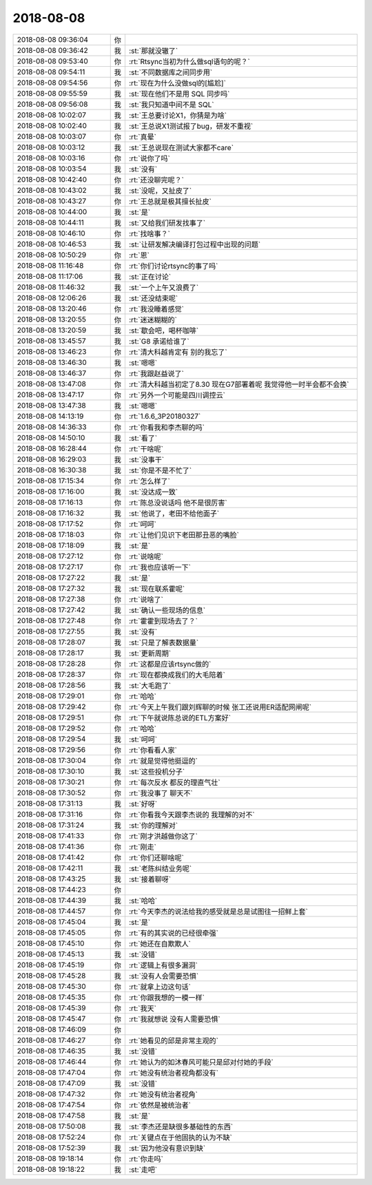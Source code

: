 2018-08-08
-------------

.. list-table::
   :widths: 25, 1, 60

   * - 2018-08-08 09:36:04
     - 你
     - .. image:: images/236895.jpg
          :width: 100px
   * - 2018-08-08 09:36:42
     - 我
     - :st:`那就没辙了`
   * - 2018-08-08 09:53:40
     - 你
     - :rt:`Rtsync当初为什么做sql语句的呢？`
   * - 2018-08-08 09:54:11
     - 我
     - :st:`不同数据库之间同步用`
   * - 2018-08-08 09:54:56
     - 你
     - :rt:`现在为什么没做sql的[尴尬]`
   * - 2018-08-08 09:55:59
     - 我
     - :st:`现在他们不是用 SQL 同步吗`
   * - 2018-08-08 09:56:08
     - 我
     - :st:`我只知道中间不是 SQL`
   * - 2018-08-08 10:02:07
     - 我
     - :st:`王总要讨论X1，你猜是为啥`
   * - 2018-08-08 10:02:40
     - 我
     - :st:`王总说X1测试报了bug，研发不重视`
   * - 2018-08-08 10:03:07
     - 你
     - :rt:`真晕`
   * - 2018-08-08 10:03:12
     - 我
     - :st:`王总说现在测试大家都不care`
   * - 2018-08-08 10:03:16
     - 你
     - :rt:`说你了吗`
   * - 2018-08-08 10:03:54
     - 我
     - :st:`没有`
   * - 2018-08-08 10:42:40
     - 你
     - :rt:`还没聊完呢？`
   * - 2018-08-08 10:43:02
     - 我
     - :st:`没呢，又扯皮了`
   * - 2018-08-08 10:43:27
     - 你
     - :rt:`王总就是极其擅长扯皮`
   * - 2018-08-08 10:44:00
     - 我
     - :st:`是`
   * - 2018-08-08 10:44:11
     - 我
     - :st:`又给我们研发找事了`
   * - 2018-08-08 10:46:10
     - 你
     - :rt:`找啥事？`
   * - 2018-08-08 10:46:53
     - 我
     - :st:`让研发解决编译打包过程中出现的问题`
   * - 2018-08-08 10:50:29
     - 你
     - :rt:`恩`
   * - 2018-08-08 11:16:48
     - 你
     - :rt:`你们讨论rtsync的事了吗`
   * - 2018-08-08 11:17:06
     - 我
     - :st:`正在讨论`
   * - 2018-08-08 11:46:32
     - 我
     - :st:`一个上午又浪费了`
   * - 2018-08-08 12:06:26
     - 我
     - :st:`还没结束呢`
   * - 2018-08-08 13:20:46
     - 你
     - :rt:`我没睡着感觉`
   * - 2018-08-08 13:20:55
     - 你
     - :rt:`迷迷糊糊的`
   * - 2018-08-08 13:20:59
     - 我
     - :st:`歇会吧，喝杯咖啡`
   * - 2018-08-08 13:45:57
     - 我
     - :st:`G8 承诺给谁了`
   * - 2018-08-08 13:46:23
     - 你
     - :rt:`清大科越肯定有 别的我忘了`
   * - 2018-08-08 13:46:30
     - 我
     - :st:`嗯嗯`
   * - 2018-08-08 13:46:37
     - 你
     - :rt:`我跟赵益说了`
   * - 2018-08-08 13:47:08
     - 你
     - :rt:`清大科越当初定了8.30 现在G7部署着呢 我觉得他一时半会都不会换`
   * - 2018-08-08 13:47:17
     - 你
     - :rt:`另外一个可能是四川调控云`
   * - 2018-08-08 13:47:38
     - 我
     - :st:`嗯嗯`
   * - 2018-08-08 14:13:19
     - 你
     - :rt:`1.6.6_3P20180327`
   * - 2018-08-08 14:36:33
     - 你
     - :rt:`你看我和李杰聊的吗`
   * - 2018-08-08 14:50:10
     - 我
     - :st:`看了`
   * - 2018-08-08 16:28:44
     - 你
     - :rt:`干啥呢`
   * - 2018-08-08 16:29:03
     - 我
     - :st:`没事干`
   * - 2018-08-08 16:30:38
     - 我
     - :st:`你是不是不忙了`
   * - 2018-08-08 17:15:34
     - 你
     - :rt:`怎么样了`
   * - 2018-08-08 17:16:00
     - 我
     - :st:`没达成一致`
   * - 2018-08-08 17:16:13
     - 你
     - :rt:`陈总没说话吗 他不是很厉害`
   * - 2018-08-08 17:16:32
     - 我
     - :st:`他说了，老田不给他面子`
   * - 2018-08-08 17:17:52
     - 你
     - :rt:`呵呵`
   * - 2018-08-08 17:18:03
     - 你
     - :rt:`让他们见识下老田那丑恶的嘴脸`
   * - 2018-08-08 17:18:09
     - 我
     - :st:`是`
   * - 2018-08-08 17:27:12
     - 你
     - :rt:`说啥呢`
   * - 2018-08-08 17:27:17
     - 你
     - :rt:`我也应该听一下`
   * - 2018-08-08 17:27:22
     - 我
     - :st:`是`
   * - 2018-08-08 17:27:32
     - 我
     - :st:`现在联系霍呢`
   * - 2018-08-08 17:27:38
     - 你
     - :rt:`说啥了`
   * - 2018-08-08 17:27:42
     - 我
     - :st:`确认一些现场的信息`
   * - 2018-08-08 17:27:48
     - 你
     - :rt:`霍霍到现场去了？`
   * - 2018-08-08 17:27:55
     - 我
     - :st:`没有`
   * - 2018-08-08 17:28:07
     - 我
     - :st:`只是了解表数据量`
   * - 2018-08-08 17:28:17
     - 我
     - :st:`更新周期`
   * - 2018-08-08 17:28:28
     - 你
     - :rt:`这都是应该rtsync做的`
   * - 2018-08-08 17:28:37
     - 你
     - :rt:`现在都换成我们的大毛陪着`
   * - 2018-08-08 17:28:56
     - 我
     - :st:`大毛跑了`
   * - 2018-08-08 17:29:01
     - 你
     - :rt:`哈哈`
   * - 2018-08-08 17:29:42
     - 你
     - :rt:`今天上午我们跟刘辉聊的时候 张工还说用ER适配网闸呢`
   * - 2018-08-08 17:29:51
     - 你
     - :rt:`下午就说陈总说的ETL方案好`
   * - 2018-08-08 17:29:52
     - 你
     - :rt:`哈哈`
   * - 2018-08-08 17:29:54
     - 我
     - :st:`呵呵`
   * - 2018-08-08 17:29:56
     - 你
     - :rt:`你看看人家`
   * - 2018-08-08 17:30:04
     - 你
     - :rt:`就是觉得他挺逗的`
   * - 2018-08-08 17:30:10
     - 我
     - :st:`这些投机分子`
   * - 2018-08-08 17:30:21
     - 你
     - :rt:`每次反水 都反的理直气壮`
   * - 2018-08-08 17:30:52
     - 你
     - :rt:`我没事了 聊天不`
   * - 2018-08-08 17:31:13
     - 我
     - :st:`好呀`
   * - 2018-08-08 17:31:16
     - 你
     - :rt:`你看我今天跟李杰说的 我理解的对不`
   * - 2018-08-08 17:31:24
     - 我
     - :st:`你的理解对`
   * - 2018-08-08 17:41:33
     - 你
     - :rt:`刚才洪越做你这了`
   * - 2018-08-08 17:41:36
     - 你
     - :rt:`刚走`
   * - 2018-08-08 17:41:42
     - 你
     - :rt:`你们还聊啥呢`
   * - 2018-08-08 17:42:11
     - 我
     - :st:`老陈纠结业务呢`
   * - 2018-08-08 17:43:25
     - 我
     - :st:`接着聊呀`
   * - 2018-08-08 17:44:23
     - 你
     - .. image:: images/236974.jpg
          :width: 100px
   * - 2018-08-08 17:44:39
     - 我
     - :st:`哈哈`
   * - 2018-08-08 17:44:57
     - 你
     - :rt:`今天李杰的说法给我的感受就是总是试图往一招鲜上套`
   * - 2018-08-08 17:45:04
     - 我
     - :st:`是`
   * - 2018-08-08 17:45:05
     - 你
     - :rt:`有的其实说的已经很牵强`
   * - 2018-08-08 17:45:10
     - 你
     - :rt:`她还在自欺欺人`
   * - 2018-08-08 17:45:13
     - 我
     - :st:`没错`
   * - 2018-08-08 17:45:19
     - 你
     - :rt:`逻辑上有很多漏洞`
   * - 2018-08-08 17:45:28
     - 我
     - :st:`没有人会需要恐惧`
   * - 2018-08-08 17:45:30
     - 你
     - :rt:`就拿上边这句话`
   * - 2018-08-08 17:45:35
     - 你
     - :rt:`你跟我想的一模一样`
   * - 2018-08-08 17:45:39
     - 你
     - :rt:`我天`
   * - 2018-08-08 17:45:47
     - 你
     - :rt:`我就想说 没有人需要恐惧`
   * - 2018-08-08 17:46:09
     - 你
     - .. image:: images/236987.jpg
          :width: 100px
   * - 2018-08-08 17:46:27
     - 你
     - :rt:`她看见的邱是非常主观的`
   * - 2018-08-08 17:46:35
     - 我
     - :st:`没错`
   * - 2018-08-08 17:46:44
     - 你
     - :rt:`她认为的如沐春风可能只是邱对付她的手段`
   * - 2018-08-08 17:47:04
     - 你
     - :rt:`她没有统治者视角都没有`
   * - 2018-08-08 17:47:09
     - 我
     - :st:`没错`
   * - 2018-08-08 17:47:32
     - 你
     - :rt:`她没有统治者视角`
   * - 2018-08-08 17:47:54
     - 你
     - :rt:`依然是被统治者`
   * - 2018-08-08 17:47:58
     - 我
     - :st:`是`
   * - 2018-08-08 17:50:08
     - 我
     - :st:`李杰还是缺很多基础性的东西`
   * - 2018-08-08 17:52:24
     - 你
     - :rt:`关键点在于他固执的认为不缺`
   * - 2018-08-08 17:52:39
     - 我
     - :st:`因为他没有意识到缺`
   * - 2018-08-08 19:18:14
     - 你
     - :rt:`你走吗`
   * - 2018-08-08 19:18:22
     - 我
     - :st:`走吧`